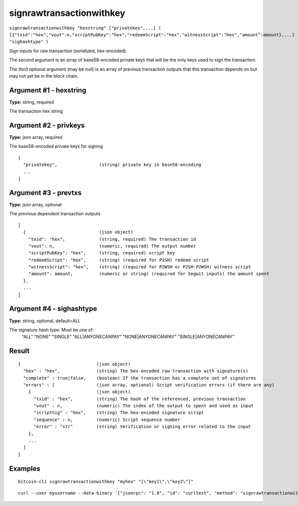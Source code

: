 .. This file is licensed under the MIT License (MIT) available on
   http://opensource.org/licenses/MIT.

signrawtransactionwithkey
=========================

``signrawtransactionwithkey "hexstring" ["privatekey",...] ( [{"txid":"hex","vout":n,"scriptPubKey":"hex","redeemScript":"hex","witnessScript":"hex","amount":amount},...] "sighashtype" )``

Sign inputs for raw transaction (serialized, hex-encoded).

The second argument is an array of base58-encoded private
keys that will be the only keys used to sign the transaction.

The third optional argument (may be null) is an array of previous transaction outputs that
this transaction depends on but may not yet be in the block chain.

Argument #1 - hexstring
~~~~~~~~~~~~~~~~~~~~~~~

**Type:** string, required

The transaction hex string

Argument #2 - privkeys
~~~~~~~~~~~~~~~~~~~~~~

**Type:** json array, required

The base58-encoded private keys for signing

::

     [
       "privatekey",                (string) private key in base58-encoding
       ...
     ]

Argument #3 - prevtxs
~~~~~~~~~~~~~~~~~~~~~

**Type:** json array, optional

The previous dependent transaction outputs

::

     [
       {                            (json object)
         "txid": "hex",             (string, required) The transaction id
         "vout": n,                 (numeric, required) The output number
         "scriptPubKey": "hex",     (string, required) script key
         "redeemScript": "hex",     (string) (required for P2SH) redeem script
         "witnessScript": "hex",    (string) (required for P2WSH or P2SH-P2WSH) witness script
         "amount": amount,          (numeric or string) (required for Segwit inputs) the amount spent
       },
       ...
     ]

Argument #4 - sighashtype
~~~~~~~~~~~~~~~~~~~~~~~~~

**Type:** string, optional, default=ALL

The signature hash type. Must be one of:
       "ALL"
       "NONE"
       "SINGLE"
       "ALL|ANYONECANPAY"
       "NONE|ANYONECANPAY"
       "SINGLE|ANYONECANPAY"
       

Result
~~~~~~

::

  {                             (json object)
    "hex" : "hex",              (string) The hex-encoded raw transaction with signature(s)
    "complete" : true|false,    (boolean) If the transaction has a complete set of signatures
    "errors" : [                (json array, optional) Script verification errors (if there are any)
      {                         (json object)
        "txid" : "hex",         (string) The hash of the referenced, previous transaction
        "vout" : n,             (numeric) The index of the output to spent and used as input
        "scriptSig" : "hex",    (string) The hex-encoded signature script
        "sequence" : n,         (numeric) Script sequence number
        "error" : "str"         (string) Verification or signing error related to the input
      },
      ...
    ]
  }

Examples
~~~~~~~~


.. highlight:: shell

::

  bitcoin-cli signrawtransactionwithkey "myhex" "[\"key1\",\"key2\"]"

::

  curl --user myusername --data-binary '{"jsonrpc": "1.0", "id": "curltest", "method": "signrawtransactionwithkey", "params": ["myhex", "[\"key1\",\"key2\"]"]}' -H 'content-type: text/plain;' http://127.0.0.1:8332/

